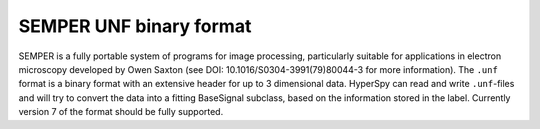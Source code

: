 .. _unf-format:

SEMPER UNF binary format
------------------------

SEMPER is a fully portable system of programs for image processing, particularly
suitable for applications in electron microscopy developed by Owen Saxton (see
DOI: 10.1016/S0304-3991(79)80044-3 for more information). The ``.unf`` format is a
binary format with an extensive header for up to 3 dimensional data.
HyperSpy can read and write ``.unf``-files and will try to convert the data into a
fitting BaseSignal subclass, based on the information stored in the label.
Currently version 7 of the format should be fully supported.
